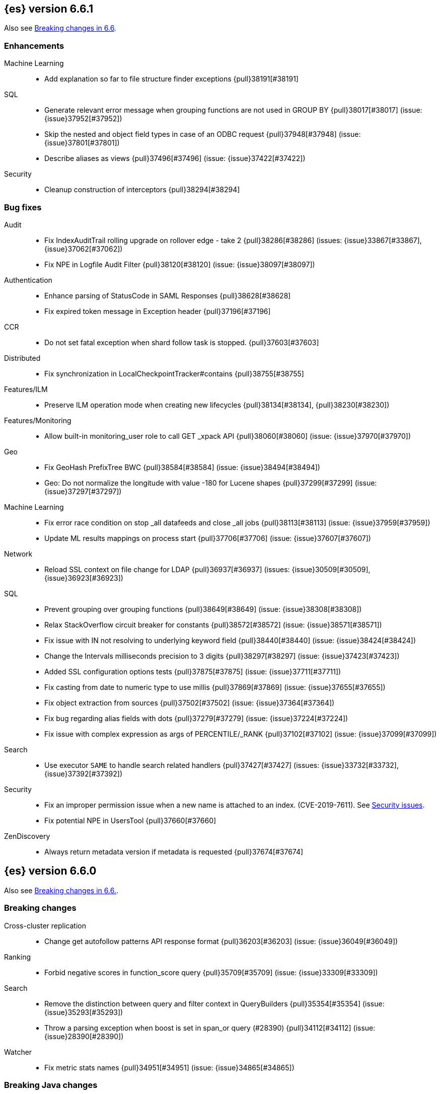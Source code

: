 
[[release-notes-6.6.1]]
== {es} version 6.6.1

Also see <<breaking-changes-6.6, Breaking changes in 6.6>>.

[[enhancement-6.6.1]]
[float]
=== Enhancements

Machine Learning::
* Add explanation so far to file structure finder exceptions {pull}38191[#38191]

SQL::
* Generate relevant error message when grouping functions are not used in GROUP BY {pull}38017[#38017] (issue: {issue}37952[#37952])
* Skip the nested and object field types in case of an ODBC request {pull}37948[#37948] (issue: {issue}37801[#37801])
* Describe aliases as views {pull}37496[#37496] (issue: {issue}37422[#37422])

Security::
* Cleanup construction of interceptors {pull}38294[#38294]

[[bug-6.6.1]]
[float]
=== Bug fixes

Audit::
* Fix IndexAuditTrail rolling upgrade on rollover edge - take 2 {pull}38286[#38286] (issues: {issue}33867[#33867], {issue}37062[#37062])
* Fix NPE in Logfile Audit Filter {pull}38120[#38120] (issue: {issue}38097[#38097])

Authentication::
* Enhance parsing of StatusCode in SAML Responses {pull}38628[#38628]
* Fix expired token message in Exception header {pull}37196[#37196]

CCR::
* Do not set fatal exception when shard follow task is stopped. {pull}37603[#37603]

Distributed::
* Fix synchronization in LocalCheckpointTracker#contains {pull}38755[#38755]
Features/ILM::
* Preserve ILM operation mode when creating new lifecycles {pull}38134[#38134], {pull}38230[#38230])

Features/Monitoring::
* Allow built-in monitoring_user role to call GET _xpack API {pull}38060[#38060] (issue: {issue}37970[#37970])

Geo::
* Fix GeoHash PrefixTree BWC {pull}38584[#38584] (issue: {issue}38494[#38494])
* Geo: Do not normalize the longitude with value -180 for Lucene shapes {pull}37299[#37299] (issue: {issue}37297[#37297])

Machine Learning::
* Fix error race condition on stop _all datafeeds and close _all jobs {pull}38113[#38113] (issue: {issue}37959[#37959])
* Update ML results mappings on process start {pull}37706[#37706] (issue: {issue}37607[#37607])

Network::
* Reload SSL context on file change for LDAP {pull}36937[#36937] (issues: {issue}30509[#30509], {issue}36923[#36923])

SQL::
* Prevent grouping over grouping functions {pull}38649[#38649] (issue: {issue}38308[#38308])
* Relax StackOverflow circuit breaker for constants {pull}38572[#38572] (issue: {issue}38571[#38571])
* Fix issue with IN not resolving to underlying keyword field {pull}38440[#38440] (issue: {issue}38424[#38424])
* Change the Intervals milliseconds precision to 3 digits {pull}38297[#38297] (issue: {issue}37423[#37423])
* Added SSL configuration options tests {pull}37875[#37875] (issue: {issue}37711[#37711])
* Fix casting from date to numeric type to use millis {pull}37869[#37869] (issue: {issue}37655[#37655])
* Fix object extraction from sources {pull}37502[#37502] (issue: {issue}37364[#37364])
* Fix bug regarding alias fields with dots {pull}37279[#37279] (issue: {issue}37224[#37224])
* Fix issue with complex expression as args of PERCENTILE/_RANK {pull}37102[#37102] (issue: {issue}37099[#37099])

Search::
* Use executor `SAME` to handle search related handlers {pull}37427[#37427] (issues: {issue}33732[#33732], {issue}37392[#37392])

Security::
* Fix an improper permission issue when a new name is attached to an index. (CVE-2019-7611). See
https://www.elastic.co/community/security[Security issues].
* Fix potential NPE in UsersTool {pull}37660[#37660]

ZenDiscovery::
* Always return metadata version if metadata is requested {pull}37674[#37674]

[[release-notes-6.6.0]]
== {es} version 6.6.0

Also see <<breaking-changes-6.6,Breaking changes in 6.6.>>.

[[breaking-6.6.0]]
[float]
=== Breaking changes

Cross-cluster replication::
* Change get autofollow patterns API response format {pull}36203[#36203] (issue: {issue}36049[#36049])

Ranking::
* Forbid negative scores in function_score query {pull}35709[#35709] (issue: {issue}33309[#33309])

Search::
* Remove the distinction between query and filter context in QueryBuilders {pull}35354[#35354] (issue: {issue}35293[#35293])
* Throw a parsing exception when boost is set in span_or query (#28390) {pull}34112[#34112] (issue: {issue}28390[#28390])

Watcher::
* Fix metric stats names {pull}34951[#34951] (issue: {issue}34865[#34865])

[[breaking-java-6.6.0]]
[float]
=== Breaking Java changes

Infra/Core::
* Drop settings member from AbstractComponent {pull}35083[#35083]

Infra/Logging::
* Drop last deprecated logger function {pull}35082[#35082] (issue: {issue}32174[#32174])

Java High Level REST Client::
* HLRC XPack Protocol clean up: Migration; Graph; Watcher {pull}34639[#34639] (issue: {issue}34451[#34451])

ZenDiscovery::
* Make node field in JoinRequest private {pull}36405[#36405]

[[deprecation-6.6.0]]
[float]
=== Deprecations

Aggregations::
* Deprecate dots in aggregation names {pull}31468[#31468] (issues: {issue}17600[#17600], {issue}19040[#19040])

Core::
* Deprecate use of scientific notation in epoch time parsing {pull}36691[#36691]
* Add backcompat for joda time formats {pull}36531[#36531]

Features::
* Deprecation info API: 'fix' value for index.shard.check_on_startup {pull}36458[#36458] (issues: {issue}33194[#33194], {issue}36024[#36024])
* Deprecation info API: negative index.unassigned.node_left.delayed_timeout {pull}36454[#36454] (issues: {issue}26828[#26828], {issue}36024[#36024])

Mapping::
* Add warning about upcoming expanded fields limit {pull}34906[#34906] (issue: {issue}26541[#26541])

Scripting::
* Adds deprecation logging to ScriptDocValues#getValues. {pull}34279[#34279] (issue: {issue}22919[#22919])

Search::
* Warn in multi-search on unknown keys in meatdata {pull}36104[#36104] (issue: {issue}35938[#35938])
* Deprecate the _termvector endpoint. {pull}36098[#36098] (issue: {issue}8484[#8484])
* Deprecate `_source_include` and `_source_exclude` url parameters {pull}33475[#33475] (issue: {issue}22792[#22792])

Security::
* Undeprecate /_license endpoints {pull}35974[#35974] (issue: {issue}35959[#35959])

Settings::
* Deprecate setting index.optimize_auto_generated_id in 6.x {pull}28862[#28862] (issue: {issue}27600[#27600])

Watcher::
* Watcher deprecate notification service settings {pull}36403[#36403]
* Undeprecate /_watcher endpoints {pull}36269[#36269]

[[feature-6.6.0]]
[float]
=== New features

Aggregations::
* Median absolute deviation agg {pull}34482[#34482] (issue: {issue}26681[#26681])

Analysis::
* Add support for inlined user dictionary in Nori {pull}36123[#36123] (issue: {issue}35842[#35842])
* Add a prebuilt ICU Analyzer {pull}34958[#34958] (issue: {issue}34285[#34285])

Index Lifecycle Management::
* Adds Index lifecycle feature {pull}35193[#35193]

Java High Level REST Client::
* Add rollup search {pull}36334[#36334] (issue: {issue}29827[#29827])

Java Low Level REST Client::
* Make warning behavior pluggable per request {pull}36345[#36345]
* Add PreferHasAttributeNodeSelector {pull}36005[#36005]

Geo::
* Fork Lucene's LatLonShape Classes to local lucene package {pull}36794[#36794]
* Integrate Lucene's LatLonShape (BKD Backed GeoShapes) as default `geo_shape` indexing approach {pull}35320[#35320] (issue: {issue}32039[#32039])

Machine learning::
* Store job configuration information in the new `.ml-config` index {pull}36698[#36698] (issue: {issue}32905[#32905])
* Determine when data is missing from a bucket due to ingest latency {pull}35387[#35387] (issue: {issue}35131[#35131])

Search::
* Added soft limit to open scroll contexts #25244 {pull}36009[#36009] (issue: {issue}25244[#25244])
* Make lucene's IntervalQuery available via the Query DSL {pull}32406[#32406] (issue: {issue}29636[#29636])

SQL::
* Introduce HISTOGRAM grouping function {pull}36510[#36510] (issue: {issue}36509[#36509])
* DATABASE() and USER() system functions {pull}35946[#35946] (issue: {issue}35863[#35863])
* Introduce INTERVAL support   {pull}35521[#35521] (issue: {issue}29990[#29990])

[[enhancement-6.6.0]]
[float]
=== Enhancements

Aggregations::
* Enforce max_buckets limit only in the final reduction phase {pull}36152[#36152] (issues: {issue}32125[#32125], {issue}35921[#35921])
* Histogram aggs: add empty buckets only in the final reduce step {pull}35921[#35921]
* Handles exists query in composite aggs {pull}35758[#35758]
* Added parent validation for auto date histogram {pull}35670[#35670]
* Allow unmapped fields in composite aggregations {pull}35331[#35331] (issue: {issue}35317[#35317])
* Refactor children aggregator into a generic ParentJoinAggregator {pull}34845[#34845] (issue: {issue}34210[#34210])
* Add parent-aggregation to parent-join module {pull}34210[#34210] (issue: {issue}9705[#9705])

Analysis::
* Ensure TokenFilters only produce single tokens when parsing synonyms {pull}34331[#34331] (issue: {issue}34298[#34298])

Audit::
* Add "request.id" to file audit logs  {pull}35536[#35536]

Authentication::
* Invalidate Token API enhancements - HLRC {pull}36362[#36362]
* Add DEBUG/TRACE logs for LDAP bind {pull}36028[#36028]
* Add Tests for findSamlRealm {pull}35905[#35905]
* Add realm information for Authenticate API {pull}35648[#35648]
* Formal support for "password_hash" in Put User {pull}35242[#35242] (issue: {issue}34729[#34729])
* Enhance Invalidate Token API {pull}35388[#35388] (issues: {issue}34556[#34556], {issue}35115[#35115])

Authorization::
* Add origin_address to authentication_success {pull}36409[#36409]
* Improve exact index matching performance {pull}36017[#36017]
* `manage_token` privilege for `kibana_system` {pull}35751[#35751]
* Grant .tasks access to kibana_system role {pull}35573[#35573]
* Native roles store uses mget to retrieve roles {pull}33531[#33531] (issue: {issue}33205[#33205])

Build::
* Sounds like typo in exception message {pull}35458[#35458]
* Improve validation of yaml suites {pull}34957[#34957] (issue: {issue}34735[#34735])
* Enforce skip headers when needed {pull}34735[#34735] (issue: {issue}34650[#34650])
* Improve validation of do sections {pull}34734[#34734] (issue: {issue}34651[#34651])

Core::
* Override the JVM DNS cache policy {pull}36570[#36570]
* Added wait_for_metadata_version parameter to cluster state api. {pull}35535[#35535]
* Extract RunOnce into a dedicated class {pull}35489[#35489]

Cross-cluster replication::
* Add time since last auto follow fetch to auto follow stats {pull}36542[#36542] (issues: {issue}33007[#33007], {issue}35895[#35895])
* Clean followed leader index UUIDs in auto follow metadata {pull}36408[#36408] (issue: {issue}33007[#33007])
* Change AutofollowCoordinator to use wait_for_metadata_version {pull}36264[#36264] (issues: {issue}33007[#33007], {issue}35895[#35895])
* Refactor AutoFollowCoordinator to track leader indices per remote cluster {pull}36031[#36031] (issues: {issue}33007[#33007], {issue}35895[#35895])
* Refactor auto follow coordinator {pull}35895[#35895] (issue: {issue}33007[#33007])

CRUD::
* Document Seq No powered optimistic concurrency control {pull}37284[#37284] (issues: {issue}10708[#10708], {issue}36148[#36148])
* Rename seq# powered optimistic concurrency control parameters to ifSeqNo/ifPrimaryTerm  {pull}36757[#36757] (issues: {issue}10708[#10708], {issue}36148[#36148])
* Expose Sequence Number based Optimistic Concurrency Control in the rest layer {pull}36721[#36721] (issues: {issue}10708[#10708], {issue}36148[#36148])
* Add doc's sequence number + primary term to GetResult and use it for updates {pull}36680[#36680] (issues: {issue}10708[#10708], {issue}36148[#36148])
* Add seq no powered optimistic locking support to the index and delete transport actions {pull}36619[#36619] (issues: {issue}10708[#10708], {issue}36148[#36148])

Distributed::
* Allow asynchronous block operations to be delayed in IndexShardOperationPermits {pull}35999[#35999] (issues: {issue}35540[#35540], {issue}35850[#35850])
* TransportResyncReplicationAction should not honour blocks {pull}35795[#35795] (issues: {issue}35332[#35332], {issue}35597[#35597])
* Add global and index level blocks to IndexSettings {pull}35695[#35695] (issues: {issue}35332[#35332], {issue}35597[#35597])
* Expose all permits acquisition in IndexShard and TransportReplicationAction {pull}35540[#35540] (issue: {issue}33888[#33888])
* Add a java level freeze/unfreeze API {pull}35353[#35353] (issues: {issue}34352[#34352], {issue}34357[#34357])
* Check blocks while having index shard permit in TransportReplicationAction {pull}35332[#35332] (issue: {issue}33888[#33888])
* Apply masterNodeTimeout to MasterNodeRequest transmission {pull}35235[#35235]

Engine::
* Add sequence numbers based optimistic concurrency control support to Engine {pull}36467[#36467] (issues: {issue}10708[#10708], {issue}36148[#36148])
* Require soft-deletes when access changes snapshot {pull}36446[#36446]
* Use delCount of SegmentInfos to calculate numDocs {pull}36323[#36323]
* Always configure soft-deletes field of IndexWriterConfig {pull}36196[#36196] (issue: {issue}36141[#36141])
* Always return false from `refreshNeeded` on ReadOnlyEngine {pull}35837[#35837] (issue: {issue}35785[#35785])
* Add a `_freeze` / `_unfreeze` API {pull}35592[#35592] (issue: {issue}34352[#34352])
* Engine.newChangesSnapshot may cause unneeded refreshes if called concurrently {pull}35169[#35169]
* Do not alloc full buffer for small change requests {pull}35158[#35158]
* Add IndexShardOperationPermits.asyncBlockOperations(ActionListener<Releasable>) {pull}34902[#34902] (issue: {issue}33888[#33888])
* Add a frozen engine implementation {pull}34357[#34357] (issue: {issue}34352[#34352])

Features::
* Deprecation check for discovery configuration {pull}36666[#36666] (issue: {issue}36024[#36024])
* Simplify deprecation issue levels {pull}36326[#36326]
* Deprecation check for tribe node {pull}36240[#36240] (issue: {issue}36024[#36024])
* Deprecation check for `:` in Cluster/Index name {pull}36185[#36185] (issue: {issue}36024[#36024])
* Deprecation check for renamed bulk threadpool settings {pull}36662[#36662] (issue: {issue}36024[#36024])
* Deprecation check for audit log prefix settings {pull}36661[#36661] (issue: {issue}36024[#36024])
* Deprecation check for classic similarity {pull}36577[#36577] (issue: {issue}36024[#36024])
* Deprecation check for HTTP pipelining {pull}36521[#36521] (issue: {issue}36024[#36024])
* Deprecation check for index threadpool {pull}36520[#36520] (issue: {issue}36024[#36024])
* Deprecation check for percolator.map_unmapped_fields_as_string {pull}36460[#36460] (issue: {issue}36024[#36024])
* Deprecation check for http.enabled setting {pull}36394[#36394] (issues: {issue}29601[#29601], {issue}36024[#36024])
* Deprecation check for File Discovery plugin {pull}36190[#36190] (issue: {issue}36024[#36024])

Geo::
* Adds a name of the field to geopoint parsing errors {pull}36529[#36529] (issue: {issue}15965[#15965])
* Add support to ShapeBuilders for building Lucene geometry {pull}35707[#35707] (issue: {issue}35320[#35320])

Ingest::
* Make the ingest-geoip databases even lazier to load {pull}36679[#36679]
* ingest: grok fix duplicate patterns JAVACLASS and JAVAFILE  {pull}35886[#35886]

Java High Level REST Client::
* Add HLRC support for pause follow API {pull}35216[#35216] (issue: {issue}33824[#33824])
* Add security Create Token API {pull}34791[#34791]
* Add start rollup job support to HL REST Client {pull}34623[#34623] (issue: {issue}29827[#29827])
* Add security authenticate API {pull}33552[#33552]
* Add get users action {pull}36332[#36332] (issue: {issue}29827[#29827])
* Add delete template API {pull}36320[#36320] (issue: {issue}27205[#27205])
* Implement get-user-privileges API {pull}36292[#36292]
* Get Deprecation Info API {pull}36279[#36279] (issue: {issue}29827[#29827])
* Added support for Follow Stats API {pull}36253[#36253] (issue: {issue}33824[#33824])
* Added support for CCR Stats API {pull}36213[#36213] (issue: {issue}33824[#33824])
* Put Role {pull}36209[#36209] (issue: {issue}29827[#29827])
* Add index templates exist API {pull}36132[#36132] (issue: {issue}27205[#27205])
* Add support for CCR Get Auto Follow Pattern apis {pull}36049[#36049] (issue: {issue}33824[#33824])
* Add support for CCR Delete Auto Follow Pattern API {pull}35981[#35981] (issue: {issue}33824[#33824])
* Remove fromXContent from IndexUpgradeInfoResponse {pull}35934[#35934]
* Add delete expired data API {pull}35906[#35906] (issue: {issue}29827[#29827])
* Execute watch API {pull}35868[#35868] (issue: {issue}29827[#29827])
* Add ability to put user with a password hash {pull}35844[#35844] (issue: {issue}35242[#35242])
* Add ML find file structure API {pull}35833[#35833] (issue: {issue}29827[#29827])
* Add support for get roles API {pull}35787[#35787] (issue: {issue}29827[#29827])
* Add support for CCR Put Auto Follow Pattern API {pull}35780[#35780] (issue: {issue}33824[#33824])
* XPack ML info action {pull}35777[#35777] (issue: {issue}29827[#29827])
* ML Delete event from Calendar {pull}35760[#35760] (issue: {issue}29827[#29827])
* Add ML revert model snapshot API {pull}35750[#35750] (issue: {issue}29827[#29827])
* ML Get Calendar Events {pull}35747[#35747] (issue: {issue}29827[#29827])
* Add high-level REST client API for `_freeze` and `_unfreeze` {pull}35723[#35723] (issue: {issue}34352[#34352])
* Fix issue in equals impl for GlobalOperationPrivileges {pull}35721[#35721]
* ML Delete job from calendar {pull}35713[#35713] (issue: {issue}29827[#29827])
* ML Add Event To Calendar API {pull}35704[#35704] (issue: {issue}29827[#29827])
* Add ML update model snapshot API (#35537) {pull}35694[#35694] (issue: {issue}29827[#29827])
* Add support for CCR Unfollow API {pull}35693[#35693] (issue: {issue}33824[#33824])
* Clean up PutLicenseResponse {pull}35689[#35689] (issue: {issue}35547[#35547])
* Clean up StartBasicResponse {pull}35688[#35688] (issue: {issue}35547[#35547])
* Add support for put privileges API {pull}35679[#35679]
* Add Job to Calendar API {pull}35666[#35666] (issue: {issue}29827[#29827])
* Add support for CCR Resume Follow API {pull}35638[#35638] (issue: {issue}33824[#33824])
* Add support for get application privileges API {pull}35556[#35556] (issue: {issue}29827[#29827])
* Clean up XPackInfoResponse class and related tests {pull}35547[#35547]
* Add parameters to stopRollupJob API {pull}35545[#35545] (issue: {issue}34811[#34811])
* Add ML delete model snapshot API {pull}35537[#35537] (issue: {issue}29827[#29827])
* Add get watch API {pull}35531[#35531] (issue: {issue}29827[#29827])
* Add ML Update Filter API {pull}35522[#35522] (issue: {issue}29827[#29827])
* Add ML get filters api {pull}35502[#35502] (issue: {issue}29827[#29827])
* Add ML get model snapshots API {pull}35487[#35487] (issue: {issue}29827[#29827])
* Add "_has_privileges" API to Security Client {pull}35479[#35479] (issue: {issue}29827[#29827])
* Add Delete Privileges API to HLRC {pull}35454[#35454] (issue: {issue}29827[#29827])
* Add support for CCR Put Follow API {pull}35409[#35409]
* Add ML delete filter action {pull}35382[#35382] (issue: {issue}29827[#29827])
* Add delete user action {pull}35294[#35294] (issue: {issue}29827[#29827])
* HLRC for _mtermvectors {pull}35266[#35266] (issues: {issue}27205[#27205], {issue}33447[#33447])
* Reindex API with wait_for_completion false {pull}35202[#35202] (issue: {issue}27205[#27205])
* Add watcher stats API {pull}35185[#35185] (issue: {issue}29827[#29827])
* Add ML API PUT filter {pull}35175[#35175] (issue: {issue}29827[#29827])
* HLRC support for getTask {pull}35166[#35166] (issue: {issue}27205[#27205])
* Add support for the clear realm cache API {pull}35163[#35163] (issue: {issue}29827[#29827])
* Add InvalidateToken security API {pull}35114[#35114] (issue: {issue}29827[#29827])
* Add GetRollupIndexCaps API {pull}35102[#35102] (issue: {issue}29827[#29827])
* Migration api - upgrade {pull}34898[#34898] (issue: {issue}29827[#29827])
* Add Update datafeed API {pull}34882[#34882] (issue: {issue}29827[#29827])
* Add stop rollup job support to HL REST Client {pull}34702[#34702] (issue: {issue}29827[#29827])
* Bulk Api support for global parameters {pull}34528[#34528] (issue: {issue}26026[#26026])
* Add support for source exists API {pull}34519[#34519] (issue: {issue}27205[#27205])
* Add document _count API support to Rest High Level Client. {pull}34267[#34267] (issue: {issue}27205[#27205])
* Add delete rollup job support to HL REST Client {pull}34066[#34066] (issue: {issue}29827[#29827])
* HLRC API for _termvectors {pull}33447[#33447] (issue: {issue}27205[#27205])
* Add support for get license basic/trial status API {pull}33176[#33176] (issue: {issue}29827[#29827])
* Small corrections to HLRC doc for _termvectors {pull}35221[#35221] (issue: {issue}33447[#33447])

Java Low Level REST Client::
* On retry timeout add root exception {pull}25576[#25576]


Machine Learning::
* Create the {ml} annotations index {pull}36731[#36731] (issue: {issue}33376[#33376])
* Add cluster setting to enable/disable config migration {pull}36700[#36700] (issue: {issue}32905[#32905])
* Enable the use of endpoints starting with `_ml` instead of `_xpack/ml` {pull}36373[#36373] (issue: {issue}36315[#36315])
* Add audits when deprecation warnings occur while datafeeds start {pull}36233[#36233]
* Add lazy parsing for DatafeedConfig:Aggs,Query {pull}36117[#36117]
* Add support for rollup indexes in datafeeds {pull}34654[#34654]

Monitoring::
* Make Exporters Async {pull}35765[#35765] (issue: {issue}35743[#35743])
* Add cluster metadata to cluster_stats docs (#33860) {pull}34023[#34023] (issues: {issue}33860[#33860], {issue}34040[#34040])

Network::
* Unify transport settings naming {pull}36623[#36623]
* Move compression config to ConnectionProfile {pull}35357[#35357] (issue: {issue}34483[#34483])
* Simplify Transport Compression Setting {pull}34959[#34959] (issue: {issue}33844[#33844])
* Allow to enable pings for specific remote clusters {pull}34753[#34753] (issues: {issue}30247[#30247], {issue}34405[#34405])

Packaging::
* Introduce Docker images build {pull}36246[#36246]
* Move creation of temporary directory to Java {pull}36002[#36002] (issue: {issue}31003[#31003])
* Update procrun executables to version 1.1.0 {pull}35147[#35147]

Plugins::
* Plugin install: don't print download progress in batch mode {pull}36361[#36361]

Recovery::
* Exposed engine must include all operations below global checkpoint during rollback {pull}36159[#36159] (issue: {issue}32867[#32867])
* Use soft-deleted docs to resolve strategy for engine operation {pull}35230[#35230] (issues: {issue}0[#0], {issue}1[#1], {issue}33656[#33656], {issue}34474[#34474])
* Put a fake allocation id on allocate stale primary command {pull}34140[#34140] (issue: {issue}33432[#33432])

Rollup::
* Add non-X-Pack centric rollup endpoints {pull}36383[#36383] (issues: {issue}35958[#35958], {issue}35962[#35962])
* Add more diagnostic stats to job {pull}35471[#35471]
* Add default fields to job configs {pull}34831[#34831]
* Add `wait_for_completion` option to StopRollupJob API {pull}34811[#34811] (issue: {issue}34574[#34574])

Scripting::
* Update joda compat methods to use compat class {pull}36654[#36654]
* [Painless] Add boxed type to boxed type casts for method/return {pull}36571[#36571]
* [Painless] Add def to boxed type casts {pull}36506[#36506]
* [Scripting] Make Max Script Length Setting Dynamic {pull}35184[#35184] (issue: {issue}23209[#23209])
* [Painless] Add instance bindings {pull}34410[#34410]

Search::
* Use SearchRequest copy constructor in ExpandSearchPhase {pull}36772[#36772] (issue: {issue}36641[#36641])
* Add copy constructor to SearchRequest {pull}36641[#36641] (issue: {issue}32125[#32125])
* Add raw sort values to SearchSortValues transport serialization {pull}36617[#36617] (issue: {issue}32125[#32125])
* Warn when using `use_dis_max` in `multi_match` {pull}36614[#36614] (issue: {issue}36488[#36488])
* Add sort and collapse info to SearchHits transport serialization {pull}36555[#36555] (issue: {issue}32125[#32125])
* Add default methods to DocValueFormat {pull}36480[#36480]
* Extend field caps API to mark meta fields {pull}36309[#36309]
* Respect indices options on _msearch {pull}35887[#35887]
* Allow efficient can_match phases on frozen indices {pull}35431[#35431] (issues: {issue}34352[#34352], {issue}34357[#34357])
* Apply `ignore_throttled` also to concrete indices {pull}35335[#35335] (issue: {issue}34354[#34354])
* Adapt field limit deprecation warning {pull}35302[#35302] (issue: {issue}35284[#35284])
* Upgrade 6.x to lucene-7.6.0-snapshot-f9598f335b {pull}35225[#35225]
* Prevent throttled indices to be searched through wildcards by default {pull}34354[#34354] (issues: {issue}33732[#33732], {issue}34352[#34352])
* check for null argument is already done in splitStringByCommaToArray {pull}34268[#34268]
* has_parent builder: exception message/param fix {pull}31182[#31182]

Security::
* Option to use endpoints starting with _security {pull}36379[#36379] (issue: {issue}36293[#36293])
* Make credentials mandatory when launching xpack/migrate {pull}36197[#36197] (issues: {issue}29847[#29847], {issue}33972[#33972])
* Make credentials mandatory when launching x-pack/migrate {pull}33972[#33972] (issue: {issue}29847[#29847])

Snapshot/Restore::
* Allow Parallel Restore Operations {pull}36397[#36397]
* Repo creation out of ClusterStateTask {pull}36157[#36157] (issue: {issue}9488[#9488])
* Add read-only repository verification {pull}35731[#35731] (issue: {issue}35703[#35703])

SQL::
* Make `FULL` non-reserved keyword in the grammar {pull}37377[#37377] (issue: {issue}37376[#37376])
* Extend the ODBC metric by differentiating between 32 and 64bit platforms {pull}36753[#36753] (issue: {issue}36740[#36740])
* Fix wrong appliance of StackOverflow limit for IN {pull}36724[#36724] (issue: {issue}36592[#36592])
* Introduce NOW/CURRENT_TIMESTAMP function {pull}36562[#36562] (issue: {issue}36534[#36534])
* Move requests' parameters to requests JSON body {pull}36149[#36149] (issue: {issue}35992[#35992])
* Make INTERVAL millis optional {pull}36043[#36043] (issue: {issue}36032[#36032])
* Implement data type verification for conditionals {pull}35916[#35916] (issue: {issue}35907[#35907])
* Implement GREATEST and LEAST functions {pull}35879[#35879] (issue: {issue}35878[#35878])
* Implement null safe equality operator `<=>` {pull}35873[#35873] (issue: {issue}35871[#35871])
* SYS COLUMNS returns ODBC specific schema {pull}35870[#35870] (issue: {issue}35376[#35376])
* Polish grammar for intervals {pull}35853[#35853]
* Add filtering to SYS TYPES {pull}35852[#35852] (issue: {issue}35342[#35342])
* Implement NULLIF(expr1, expr2) function {pull}35826[#35826] (issue: {issue}35818[#35818])
* Lock down JDBC driver {pull}35798[#35798] (issue: {issue}35437[#35437])
* Implement NVL(expr1, expr2) {pull}35794[#35794] (issue: {issue}35782[#35782])
* Implement ISNULL(expr1, expr2) {pull}35793[#35793] (issue: {issue}35781[#35781])
* Implement IFNULL variant of COALESCE {pull}35762[#35762] (issue: {issue}35749[#35749])
* XPack FeatureSet functionality {pull}35725[#35725] (issue: {issue}34821[#34821])
* Perform lazy evaluation of mismatched mappings {pull}35676[#35676] (issues: {issue}35659[#35659], {issue}35675[#35675])
* Improve validation of unsupported fields {pull}35675[#35675] (issue: {issue}35673[#35673])
* Move internals from Joda to java.time {pull}35649[#35649] (issue: {issue}35633[#35633])
* Improve CircuitBreaker logic for SqlParser {pull}35300[#35300] (issue: {issue}35299[#35299])
* Upgrade jline to version 3.8.2 {pull}35288[#35288]
* New SQL CLI logo {pull}35261[#35261]
* Introduce Coalesce function {pull}35253[#35253] (issue: {issue}35060[#35060])
* Optimizer rule for folding nullable expressions {pull}35080[#35080] (issue: {issue}34826[#34826])
* Improve painless script generated from `IN` {pull}35055[#35055] (issue: {issue}34750[#34750])
* Implement CAST between STRING and IP {pull}34949[#34949] (issue: {issue}34799[#34799])
* Fix function args verification and error msgs {pull}34926[#34926] (issues: {issue}33469[#33469], {issue}34752[#34752])
* Handle X-Pack or X-Pack SQL not being available in a more graceful way {pull}34736[#34736] (issue: {issue}30009[#30009])

Stats::
* Handle OS pretty name on old OS without OS release {pull}35453[#35453] (issue: {issue}35440[#35440])
* Add more detailed OS name on Linux {pull}35352[#35352]

Task Management::
* Periodically try to reassign unassigned persistent tasks {pull}36069[#36069] (issue: {issue}35792[#35792])
* Only require task permissions {pull}35667[#35667] (issue: {issue}35573[#35573])
* Retry if task can't be written {pull}35054[#35054] (issue: {issue}33764[#33764])


[[bug-6.6.0]]
[float]
=== Bug fixes

Aggregations::
* Fix MultiValuesSourceFieldConfig toXContent {pull}36525[#36525] (issue: {issue}36474[#36474])
* Cache the score of the parent document in the nested agg {pull}36019[#36019] (issues: {issue}34555[#34555], {issue}35985[#35985])
* Correct implemented interface of ParsedReverseNested {pull}35455[#35455] (issue: {issue}35449[#35449])
* Handle IndexOrDocValuesQuery in composite aggregation {pull}35392[#35392]
* Preserve `format` when aggregation contains unmapped date fields {pull}35254[#35254] (issue: {issue}31760[#31760])
* Check self references in metric agg after last doc collection (#33593) {pull}34001[#34001]

Audit::
* Fix origin.type for connection_* events {pull}36410[#36410]
* Fix deprecation of audit log settings {pull}36175[#36175] (issue: {issue}36162[#36162])
* Fix IndexAuditTrail rolling restart on rollover edge {pull}35988[#35988] (issue: {issue}33867[#33867])

Authentication::
* Fix NPE in CachingUsernamePasswordRealm {pull}36953[#36953] (issue: {issue}36951[#36951])
* Add support for Kerberos V5 Oid {pull}35764[#35764] (issue: {issue}34763[#34763])

Build::
* Use explicit deps on test tasks for check {pull}36325[#36325]
* Fix jdbc jar pom to not include deps {pull}36036[#36036] (issue: {issue}32014[#32014])
* Fix official plugins list {pull}35661[#35661] (issue: {issue}35623[#35623])

Circuit Breakers::
* Modify `BigArrays` to take name of circuit breaker {pull}36461[#36461] (issue: {issue}31435[#31435])

Core::
* Revert back to joda's multi date formatters {pull}36814[#36814] (issues: {issue}36447[#36447], {issue}36602[#36602])
* Fix CompositeBytesReference#slice to not throw AIOOBE with legal offsets. {pull}35955[#35955] (issue: {issue}35950[#35950])
* Suppress CachedTimeThread in hot threads output {pull}35558[#35558] (issue: {issue}23175[#23175])
* Upgrade to Joda 2.10.1 {pull}35410[#35410] (issue: {issue}33749[#33749])
* XContent: Check for bad parsers {pull}34561[#34561] (issue: {issue}34351[#34351])

Cross-cluster replication::
* Add fatal_exception field for ccr stats in monitoring mapping {pull}37563[#37563]
* When removing an AutoFollower also mark it as removed. {pull}37402[#37402] (issue: {issue}36761[#36761])
* Make shard follow tasks more resilient for restarts {pull}37239[#37239] (issue: {issue}37231[#37231])
* Resume follow Api should not require a request body {pull}37217[#37217] (issue: {issue}37022[#37022])
* Report error if auto follower tries auto follow a leader index with soft deletes disabled {pull}36886[#36886] (issue: {issue}33007[#33007])
* Remote cluster license checker and no license info. {pull}36837[#36837] (issue: {issue}36815[#36815])
* Make CCR resilient against missing remote cluster connections {pull}36682[#36682] (issues: {issue}36255[#36255], {issue}36667[#36667])
* Fix follow stats API's follower index filtering feature {pull}36647[#36647]
* AutoFollowCoordinator and follower index already created {pull}36540[#36540] (issue: {issue}33007[#33007])
* AutoFollowCoordinator should tolerate that auto follow patterns may be removed {pull}35945[#35945] (issue: {issue}35937[#35937])
* Only auto follow indices when all primary shards have started {pull}35814[#35814] (issue: {issue}35480[#35480])
* Avoid NPE in follower stats when no tasks metadata {pull}35802[#35802]
* Fix the names of CCR stats endpoints in usage API {pull}35438[#35438]

CRUD::
* Synchronize WriteReplicaResult callbacks {pull}36770[#36770]
* Fix DeleteRequest validation for nullable or empty id/type {pull}35314[#35314] (issue: {issue}35297[#35297])
* Fix UpdateRequest.fromXContent {pull}35257[#35257] (issues: {issue}29293[#29293], {issue}34069[#34069])

Distributed::
* Combine the execution of an exclusive replica operation with primary term update {pull}36116[#36116] (issue: {issue}35850[#35850])
* ActiveShardCount should not fail when closing the index {pull}35936[#35936]

Engine::
* Wrap can_match reader with ElasticsearchDirectoryReader {pull}35857[#35857]
* Copy checkpoint atomically when rolling generation {pull}35407[#35407]

Features::
* Handle Null in FetchSourceContext#fetchSource {pull}36839[#36839] (issue: {issue}29293[#29293])

Geo::
* More robust handling of ignore_malformed in geoshape parsing {pull}35603[#35603] (issues: {issue}34047[#34047], {issue}34498[#34498])
* Better handling of malformed geo_points {pull}35554[#35554] (issue: {issue}35419[#35419])
* Enables coerce support in WKT polygon parser {pull}35414[#35414] (issue: {issue}35059[#35059])
* Further improve robustness of geo shape parser for malformed shapes {pull}34498[#34498] (issues: {issue}31449[#31449], {issue}34047[#34047])

Index lifecycle management::
* Remove `indexing_complete` when removing policy {pull}36620[#36620]

Index APIs::
* Fix duplicate phrase in shrink/split error message {pull}36734[#36734] (issue: {issue}36729[#36729])
* Make XContentBuilder in AliasActions build `is_write_index` field {pull}35071[#35071]
* Raise a 404 exception when document source is not found (#33384) {pull}34083[#34083] (issue: {issue}33384[#33384])

Ingest::
* Fix on_failure with Drop processor {pull}36686[#36686] (issue: {issue}36151[#36151])
* Support default pipelines + bulk upserts {pull}36618[#36618] (issue: {issue}36219[#36219])
* Support default pipeline through an alias {pull}36231[#36231] (issue: {issue}35817[#35817])
* Dot_expander_processor prevent null add/append to source document {pull}35106[#35106]

Machine Learning::
* Fix cause of "Sample out of bounds" error message. {ml-pull}335[#335]
* Fix hang when closing a job or creating a forecast. This problem occurs if you created a forecast for a large job and temporary storage was not cleaned up.  {ml-pull}352[#352] (issue: {ml-issue}350[#350])
* Wait for autodetect to be ready in the datafeed {pull}37349[#37349] (issues: {issue}36810[#36810], {issue}37227[#37227])
* Stop datafeeds when their jobs are stale {pull}37227[#37227] (issue: {issue}36810[#36810])
* Order get job stats API response by job id {pull}36841[#36841] (issue: {issue}36683[#36683])

Mapping::
* Make sure to accept empty unnested mappings in create index requests. {pull}37089[#37089]

Monitoring::
* Add missing error type mapping for apm-server {pull}36178[#36178] (issue: {issue}1614[#1614])

Network::
* Do not resolve addresses in remote connection info {pull}36671[#36671] (issue: {issue}35658[#35658])
* Always compress based on the settings {pull}36522[#36522] (issue: {issue}36399[#36399])
* http.publish_host should contain CNAME {pull}32806[#32806] (issue: {issue}22029[#22029])

Packaging::
* Fix error message when package install fails due to missing Java {pull}36077[#36077] (issue: {issue}31845[#31845])
* Add missing entries to conffiles  {pull}35810[#35810] (issue: {issue}35691[#35691])

Ranking::
* QueryRescorer should keep the window size when rewriting {pull}36836[#36836]
* Fix a bug in function_score queries where we use the wrong boost_mode. {pull}35148[#35148] (issue: {issue}35123[#35123])

Recovery::
* Register ResyncTask.Status as a NamedWriteable {pull}36610[#36610]

Rollup::
* Fix Rollup's metadata parser {pull}36791[#36791] (issue: {issue}36726[#36726])
* Fix rollup search statistics {pull}36674[#36674]
* Improve handling of failures on first search {pull}35269[#35269]
* Proactively resolve index patterns in RollupSearch endoint {pull}34930[#34930] (issue: {issue}34828[#34828])

Scripting::
* Properly support no-offset date formatting {pull}36316[#36316] (issue: {issue}36306[#36306])
* [Painless] Generate Bridge Methods {pull}36097[#36097]
* Fix serialization bug in painless execute api request {pull}36075[#36075] (issue: {issue}36050[#36050])
* Actually add joda time back to whitelist {pull}35965[#35965] (issue: {issue}35915[#35915])
* Add back joda to whitelist {pull}35915[#35915] (issue: {issue}35913[#35913])
* [Painless] Partially fixes def boxed types casting {pull}35563[#35563] (issue: {issue}35351[#35351])
* Add back lookup vars in score script {pull}34833[#34833]

Search::
* Inner hits fail to propagate doc-value format. (#36310) {pull}36355[#36355] (issue: {issue}36310[#36310])
* Fix custom AUTO issue with Fuzziness#toXContent {pull}35807[#35807] (issue: {issue}33462[#33462])
* Fix analyzed prefix query in query_string {pull}35756[#35756] (issue: {issue}31702[#31702])
* Fix problem with MatchNoDocsQuery in disjunction queries {pull}35726[#35726] (issue: {issue}34708[#34708])
* Fix phrase_slop in query_string query {pull}35533[#35533] (issue: {issue}35125[#35125])
* Add a More Like This query routing requirement check (#29678) {pull}33974[#33974]

Security::
* Remove license state listeners on closables {pull}36308[#36308] (issues: {issue}33328[#33328], {issue}35627[#35627], {issue}35628[#35628])

Settings::
* Fix setting by time unit {pull}37192[#37192]
* Fix handling of fractional byte size value settings {pull}37172[#37172]
* Fix handling of fractional time value settings {pull}37171[#37171]
* Correctly Identify Noop Updates {pull}36560[#36560] (issue: {issue}36496[#36496])

Snapshot/Restore::
* Improve Resilience SnapshotShardService {pull}36113[#36113] (issue: {issue}32265[#32265])
* Register Azure max_retries setting {pull}35286[#35286]
* Restore Should Check Min. Version {pull}34676[#34676] (issue: {issue}34264[#34264])

SQL::
* Fix issue with field names containing "." {pull}37364[#37364] (issue: {issue}37128[#37128])
* Proper handling of COUNT(field_name) and COUNT(DISTINCT field_name) {pull}37254[#37254] (issue: {issue}30285[#30285])
* Fix COUNT DISTINCT filtering {pull}37176[#37176] (issue: {issue}37086[#37086])
* Fix issue with wrong NULL optimization {pull}37124[#37124] (issue: {issue}35872[#35872])
* Count distinct doesn't recognize that a string field has a keyword version {pull}37176[#37176] (issue: {issue}37087[#37087])
* Handle the bwc Joda ZonedDateTime scripting class in Painless {pull}37024[#37024] (issue: {issue}37023[#37023])
* Fix bug regarding histograms usage in scripting {pull}36866[#36866]
* Fix issue with always false filter involving functions {pull}36830[#36830] (issue: {issue}35980[#35980])
* Protocol returns ISO 8601 String formatted dates instead of Long for JDBC/ODBC requests {pull}36800[#36800] (issue: {issue}36756[#36756])
* Fix translation of LIKE/RLIKE keywords {pull}36672[#36672] (issues: {issue}36039[#36039], {issue}36584[#36584])
* Scripting support for casting functions CAST and CONVERT {pull}36640[#36640] (issue: {issue}36061[#36061])
* Fix translation to painless for conditionals {pull}36636[#36636] (issue: {issue}36631[#36631])
* Concat should be always not nullable {pull}36601[#36601] (issue: {issue}36169[#36169])
* Fix MOD() for long and integer arguments {pull}36599[#36599] (issue: {issue}36364[#36364])
* Fix issue with complex HAVING and GROUP BY ordinal {pull}36594[#36594] (issue: {issue}36059[#36059])
* Be lenient for tests involving comparison to H2 but strict for csv spec tests {pull}36498[#36498] (issue: {issue}36483[#36483])
* Non ISO 8601 versions of DAY_OF_WEEK and WEEK_OF_YEAR functions {pull}36358[#36358] (issue: {issue}36263[#36263])
* Do not ignore all fields whose names start with underscore {pull}36214[#36214] (issue: {issue}36206[#36206])
* SUM() and LIKE condition doesn't work anymore {pull}36672[#36672] (issue: {issue}36161[#36161])
* Fix issue with wrong data type for scripted Grouping keys {pull}35969[#35969] (issue: {issue}35662[#35662])
* Fix translation of math functions to painless {pull}35910[#35910] (issue: {issue}35654[#35654])
* Build: Fix jdbc jar to include deps {pull}35602[#35602]
* Fix query translation for scripted queries {pull}35408[#35408] (issue: {issue}35232[#35232])
* Clear the cursor if nested inner hits are enough to fulfill the query required limits {pull}35398[#35398] (issue: {issue}35176[#35176])
* Fix null handling for AND and OR in SELECT {pull}35277[#35277] (issue: {issue}35240[#35240])
* Handle null literal for AND and OR in `WHERE` {pull}35236[#35236] (issue: {issue}35088[#35088])
* Introduce NotEquals node to simplify expressions {pull}35234[#35234] (issues: {issue}35210[#35210], {issue}35233[#35233])
* Introduce IsNull node to simplify expressions {pull}35206[#35206] (issues: {issue}34876[#34876], {issue}35171[#35171])
* Handle wildcard expansion on incorrect fields {pull}35134[#35134] (issue: {issue}35092[#35092])
* Fix null handling for IN => painless script {pull}35124[#35124] (issues: {issue}35108[#35108], {issue}35122[#35122])
* Register missing processors {pull}35121[#35121] (issue: {issue}35119[#35119])
* Fix NPE thrown if HAVING filter evals to null {pull}35108[#35108] (issue: {issue}35107[#35107])
* Proper handling of nested fields at the beginning of the columns list {pull}35068[#35068] (issue: {issue}32951[#32951])
* Fix incorrect AVG data type {pull}34948[#34948] (issue: {issue}33773[#33773])
* Add `CAST` and `CONVERT` to `SHOW FUNCTIONS` {pull}34940[#34940] (issue: {issue}34939[#34939])
* Handle aggregation for null group {pull}34916[#34916] (issue: {issue}34896[#34896])
* Provide null-safe scripts for Not and Neg {pull}34877[#34877] (issue: {issue}34848[#34848])
* Return error with ORDER BY on non-grouped. {pull}34855[#34855] (issue: {issue}34590[#34590])
* Fix negation of equals comparison. {pull}34680[#34680] (issue: {issue}34558[#34558])
* CAST doesn't work in ORDER BY. {pull}36640[#36640] (issue: {issue}34557[#34557])
* COUNT(column) takes into account NULLs {pull}37254[#37254] (issue: {issue}34549[#34549])

Watcher::
* Watcher accounts constructed lazily {pull}36656[#36656]
* Only trigger a watch if new or schedule/changed {pull}35908[#35908]
* Fix Watcher NotificationService's secure settings {pull}35610[#35610] (issue: {issue}35378[#35378])
* Fix integration tests to ensure correct start/stop of Watcher {pull}35271[#35271] (issues: {issue}29877[#29877], {issue}30705[#30705], {issue}33291[#33291], {issue}34448[#34448], {issue}34462[#34462])


[[regression-6.6.0]]
[float]
=== Regressions

Scripting::
* Use Number as a return value for BucketAggregationScript {pull}35653[#35653] (issue: {issue}35351[#35351])


[[upgrade-6.6.0]]
[float]
=== Upgrades

Network::
* Upgrade Netty 4.3.32.Final {pull}36102[#36102] (issue: {issue}35360[#35360])
